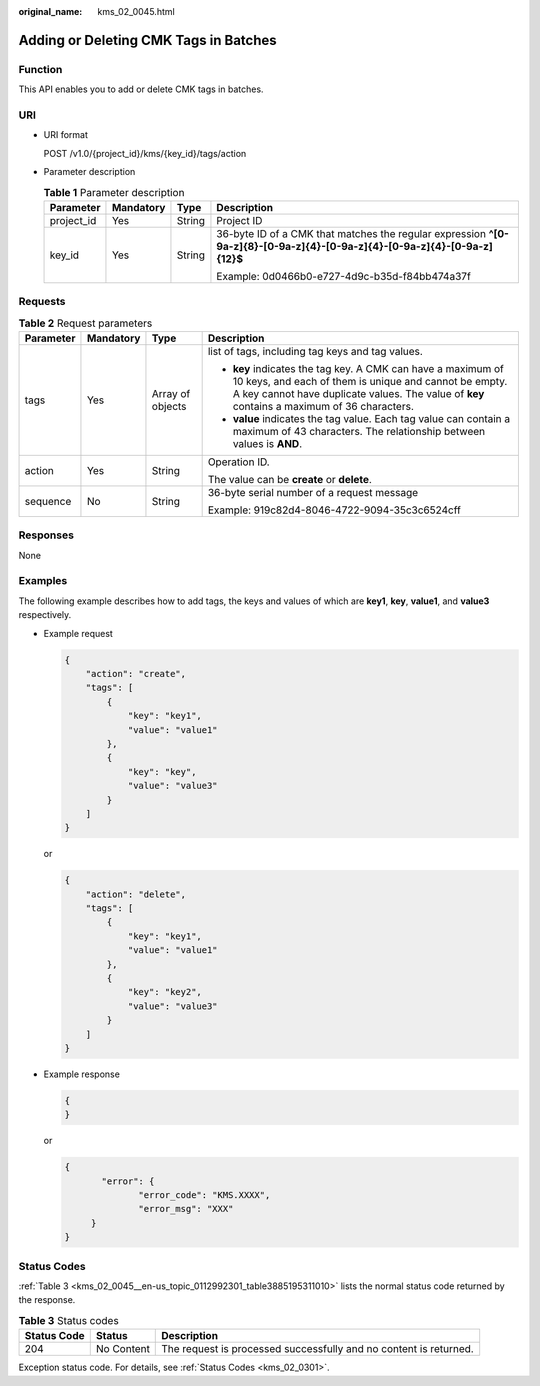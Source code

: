 :original_name: kms_02_0045.html

.. _kms_02_0045:

Adding or Deleting CMK Tags in Batches
======================================

Function
--------

This API enables you to add or delete CMK tags in batches.

URI
---

-  URI format

   POST /v1.0/{project_id}/kms/{key_id}/tags/action

-  Parameter description

   .. table:: **Table 1** Parameter description

      +-----------------+-----------------+-----------------+----------------------------------------------------------------------------------------------------------------------------+
      | Parameter       | Mandatory       | Type            | Description                                                                                                                |
      +=================+=================+=================+============================================================================================================================+
      | project_id      | Yes             | String          | Project ID                                                                                                                 |
      +-----------------+-----------------+-----------------+----------------------------------------------------------------------------------------------------------------------------+
      | key_id          | Yes             | String          | 36-byte ID of a CMK that matches the regular expression **^[0-9a-z]{8}-[0-9a-z]{4}-[0-9a-z]{4}-[0-9a-z]{4}-[0-9a-z]{12}$** |
      |                 |                 |                 |                                                                                                                            |
      |                 |                 |                 | Example: 0d0466b0-e727-4d9c-b35d-f84bb474a37f                                                                              |
      +-----------------+-----------------+-----------------+----------------------------------------------------------------------------------------------------------------------------+

Requests
--------

.. table:: **Table 2** Request parameters

   +-----------------+-----------------+------------------+----------------------------------------------------------------------------------------------------------------------------------------------------------------------------------------------------------------------+
   | Parameter       | Mandatory       | Type             | Description                                                                                                                                                                                                          |
   +=================+=================+==================+======================================================================================================================================================================================================================+
   | tags            | Yes             | Array of objects | list of tags, including tag keys and tag values.                                                                                                                                                                     |
   |                 |                 |                  |                                                                                                                                                                                                                      |
   |                 |                 |                  | -  **key** indicates the tag key. A CMK can have a maximum of 10 keys, and each of them is unique and cannot be empty. A key cannot have duplicate values. The value of **key** contains a maximum of 36 characters. |
   |                 |                 |                  | -  **value** indicates the tag value. Each tag value can contain a maximum of 43 characters. The relationship between values is **AND**.                                                                             |
   +-----------------+-----------------+------------------+----------------------------------------------------------------------------------------------------------------------------------------------------------------------------------------------------------------------+
   | action          | Yes             | String           | Operation ID.                                                                                                                                                                                                        |
   |                 |                 |                  |                                                                                                                                                                                                                      |
   |                 |                 |                  | The value can be **create** or **delete**.                                                                                                                                                                           |
   +-----------------+-----------------+------------------+----------------------------------------------------------------------------------------------------------------------------------------------------------------------------------------------------------------------+
   | sequence        | No              | String           | 36-byte serial number of a request message                                                                                                                                                                           |
   |                 |                 |                  |                                                                                                                                                                                                                      |
   |                 |                 |                  | Example: 919c82d4-8046-4722-9094-35c3c6524cff                                                                                                                                                                        |
   +-----------------+-----------------+------------------+----------------------------------------------------------------------------------------------------------------------------------------------------------------------------------------------------------------------+

Responses
---------

None

Examples
--------

The following example describes how to add tags, the keys and values of which are **key1**, **key**, **value1**, and **value3** respectively.

-  Example request

   .. code-block::

      {
          "action": "create",
          "tags": [
              {
                  "key": "key1",
                  "value": "value1"
              },
              {
                  "key": "key",
                  "value": "value3"
              }
          ]
      }

   or

   .. code-block::

      {
          "action": "delete",
          "tags": [
              {
                  "key": "key1",
                  "value": "value1"
              },
              {
                  "key": "key2",
                  "value": "value3"
              }
          ]
      }

-  Example response

   .. code-block::

      {
      }

   or

   .. code-block::

      {
             "error": {
                    "error_code": "KMS.XXXX",
                    "error_msg": "XXX"
           }
      }

Status Codes
------------

:ref:`Table 3 <kms_02_0045__en-us_topic_0112992301_table3885195311010>` lists the normal status code returned by the response.

.. _kms_02_0045__en-us_topic_0112992301_table3885195311010:

.. table:: **Table 3** Status codes

   +-------------+------------+-------------------------------------------------------------------+
   | Status Code | Status     | Description                                                       |
   +=============+============+===================================================================+
   | 204         | No Content | The request is processed successfully and no content is returned. |
   +-------------+------------+-------------------------------------------------------------------+

Exception status code. For details, see :ref:`Status Codes <kms_02_0301>`.
